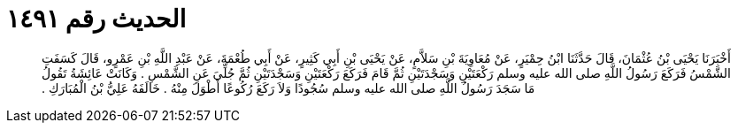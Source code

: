 
= الحديث رقم ١٤٩١

[quote.hadith]
أَخْبَرَنَا يَحْيَى بْنُ عُثْمَانَ، قَالَ حَدَّثَنَا ابْنُ حِمْيَرٍ، عَنْ مُعَاوِيَةَ بْنِ سَلاَّمٍ، عَنْ يَحْيَى بْنِ أَبِي كَثِيرٍ، عَنْ أَبِي طُعْمَةَ، عَنْ عَبْدِ اللَّهِ بْنِ عَمْرٍو، قَالَ كَسَفَتِ الشَّمْسُ فَرَكَعَ رَسُولُ اللَّهِ صلى الله عليه وسلم رَكْعَتَيْنِ وَسَجْدَتَيْنِ ثُمَّ قَامَ فَرَكَعَ رَكْعَتَيْنِ وَسَجْدَتَيْنِ ثُمَّ جُلِّيَ عَنِ الشَّمْسِ ‏.‏ وَكَانَتْ عَائِشَةُ تَقُولُ مَا سَجَدَ رَسُولُ اللَّهِ صلى الله عليه وسلم سُجُودًا وَلاَ رَكَعَ رُكُوعًا أَطْوَلَ مِنْهُ ‏.‏ خَالَفَهُ عَلِيُّ بْنُ الْمُبَارَكِ ‏.‏